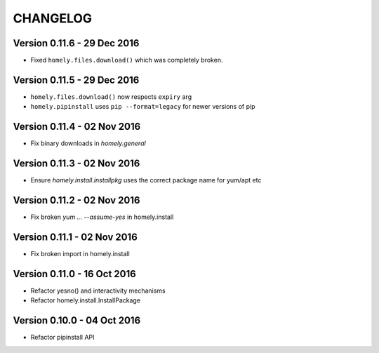 ===========
 CHANGELOG
===========


Version 0.11.6 - 29 Dec 2016
----------------------------

* Fixed ``homely.files.download()`` which was completely broken.


Version 0.11.5 - 29 Dec 2016
----------------------------

* ``homely.files.download()`` now respects ``expiry`` arg
* ``homely.pipinstall`` uses ``pip --format=legacy`` for newer versions of pip


Version 0.11.4 - 02 Nov 2016
----------------------------

* Fix binary downloads in `homely.general`


Version 0.11.3 - 02 Nov 2016
----------------------------

* Ensure `homely.install.installpkg` uses the correct package name for yum/apt etc


Version 0.11.2 - 02 Nov 2016
----------------------------

* Fix broken `yum ... --assume-yes` in homely.install


Version 0.11.1 - 02 Nov 2016
----------------------------

* Fix broken import in homely.install


Version 0.11.0 - 16 Oct 2016
----------------------------

* Refactor yesno() and interactivity mechanisms
* Refactor homely.install.InstallPackage


Version 0.10.0 - 04 Oct 2016
----------------------------

* Refactor pipinstall API
